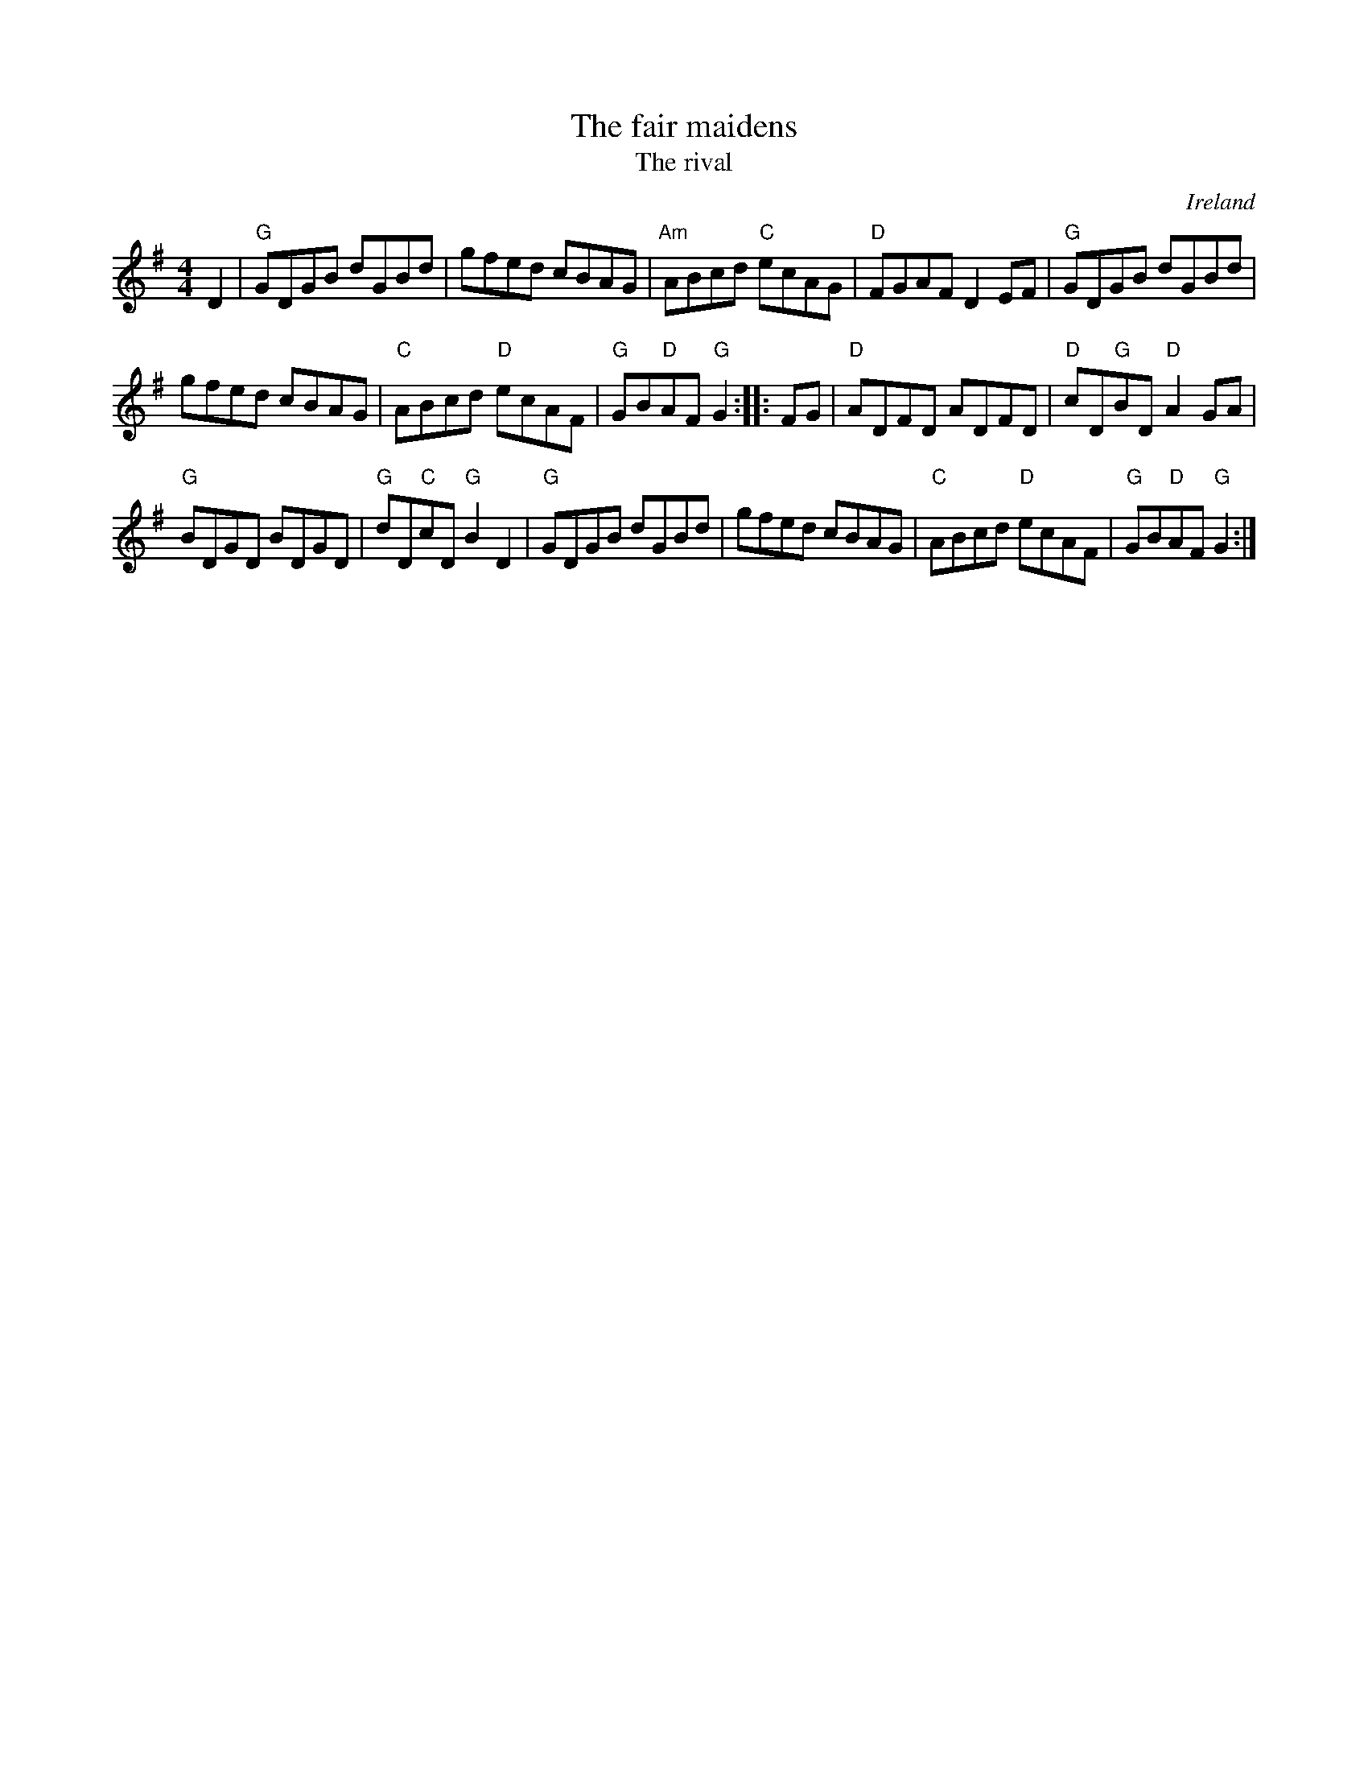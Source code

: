 X:469
T:The fair maidens
T:The rival
R:Hornpipe
O:Ireland
B:Kerr's Second p39
B:O'Neills 1626
S:My arrangement from various sources
Z:Transcription, arrangement, chords:Mike Long
M:4/4
L:1/8
K:G
D2|\
"G"GDGB dGBd|gfed cBAG|"Am"ABcd "C"ecAG|"D"FGAF D2EF|\
"G"GDGB dGBd|
gfed cBAG|"C"ABcd "D"ecAF|"G"GB"D"AF "G"G2:|\
|:FG|\
"D"ADFD ADFD|"D"cD"G"BD "D"A2GA|
"G"BDGD BDGD|"G"dD"C"cD "G"B2D2|\
"G"GDGB dGBd|gfed cBAG|"C"ABcd "D"ecAF|"G"GB"D"AF "G"G2:|
